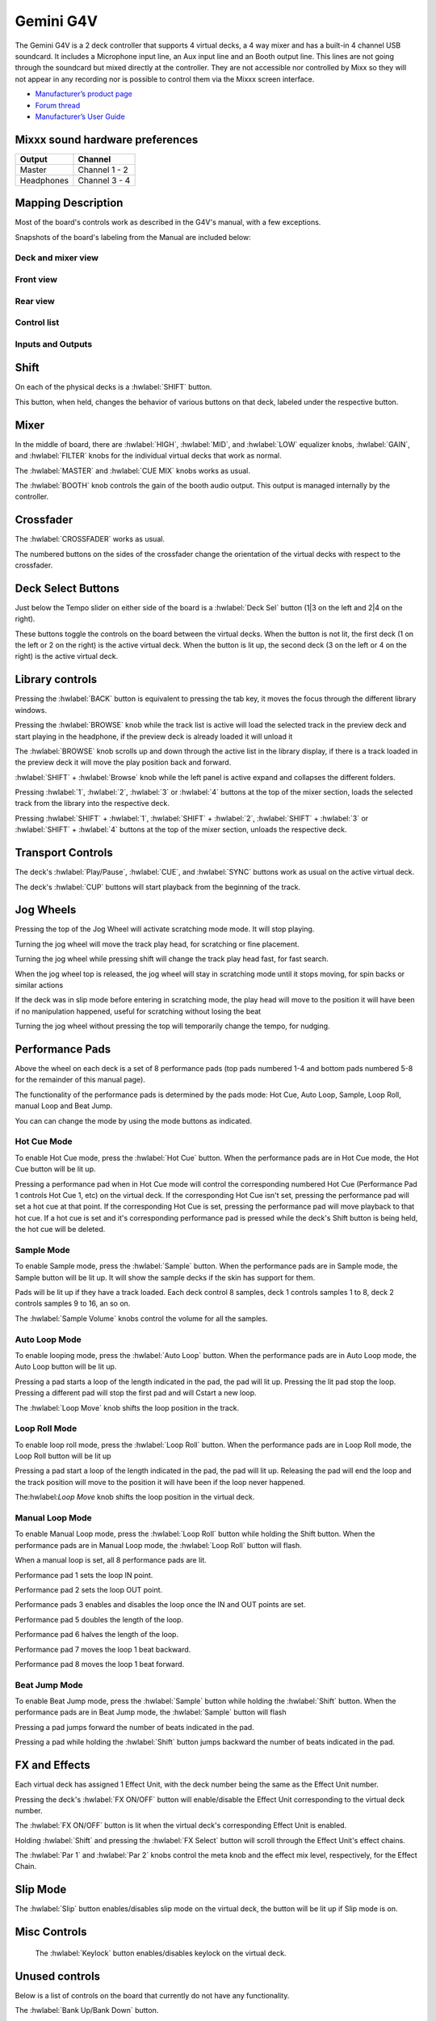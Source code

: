Gemini G4V
=====================

The Gemini G4V is a 2 deck controller that supports 4 virtual decks, a 4 way mixer and has a built-in 4 channel USB soundcard.
It includes a Microphone input line, an Aux input line and an Booth output line. This lines are not going through the soundcard but mixed directly at the controller.
They are not accessible nor controlled by Mixx so they will not appear in any recording nor is possible to control them via the Mixxx screen interface.


-  `Manufacturer’s product page <http://geminisound.com/product/g4v>`__
-  `Forum thread <https://www.mixxx.org/forums/viewtopic.php?f=6&t=12919>`__
-  `Manufacturer’s User Guide <https://www.manualslib.com/manual/826563/Gemini-G4v.html>`__

.. versionadded:: 2.3

Mixxx sound hardware preferences
--------------------------------

========== =============
Output     Channel
========== =============
Master     Channel 1 - 2
Headphones Channel 3 - 4
========== =============

Mapping Description
-------------------

Most of the board's controls work as described in the G4V's manual, with a few exceptions.

Snapshots of the board's labeling from the Manual are included below:


Deck and mixer view
^^^^^^^^^^^^^^^^^^^
.. figure:: ../../_static/controllers/gemini_g4v_top.svg
   :align: center
   :width: 100%
   :figwidth: 100%
   :alt: Gemini G4V
   :figclass: pretty-figures


Front view
^^^^^^^^^^
.. figure:: ../../_static/controllers/gemini_g4v_front.svg
   :align: center
   :width: 100%
   :figwidth: 100%
   :alt: Gemini G4V
   :figclass: pretty-figures

Rear view
^^^^^^^^^
.. figure:: ../../_static/controllers/gemini_g4v_rear.svg
   :align: center
   :width: 100%
   :figwidth: 100%
   :alt: Gemini G4V
   :figclass: pretty-figures

Control list
^^^^^^^^^^^^
.. hlist::
   :columns: 2

   * 1 - Power Button
   * 2 - Sync
   * 3 - Play/pause
   * 4 - CUP
   * 5 - Cue
   * 6 - Jog Wheel
   * 7 - Deck Select
   * 8 - Performance pads mode select
   * 9 - Performance pads
   * 10 - Pith fader
   * 11 - Loop Move
   * 12 - Keylock/Range
   * 13 - Sample Volume
   * 14 - Bank up/Bank down
   * 15 - Parameter 1
   * 16 - Slip/FX
   * 17 - Parameter 2
   * 18 - FX ON/OFF
   * 19 - Shift
   * 20 - Scratch/Search
   * 21 - Load
   * 22 - Browse/Back
   * 23 - Master Volume
   * 24 - Booth Volume
   * 25 - Cue Mix
   * 26 - PFL
   * 27 - Track Fadder
   * 28 - Cross Fadder
   * 29 - Cross Fadder assign
   * 30 - Gain
   * 31 - Equalizer
   * 32 - Filter
   * 33 - Headphone Volume
   * 34 - Mic Volume
   * 35 - Aux Volume

Inputs and Outputs
^^^^^^^^^^^^^^^^^^
.. hlist::
   :columns: 2

   * A - Master Out XLR
   * B - Master Out RCA
   * C - Booth Out RCA
   * D - Aux Input
   * E - USB Output
   * F - Power Input
   * G - Headphone Output
   * H - Mic Input

Shift
-----

On each of the physical decks is a :hwlabel:`SHIFT` button.

This button, when held, changes the behavior of various buttons on that deck, labeled under the respective button.

Mixer
-----

In the middle of board, there are :hwlabel:`HIGH`, :hwlabel:`MID`, and :hwlabel:`LOW` equalizer knobs, :hwlabel:`GAIN`, and :hwlabel:`FILTER` knobs for the individual virtual decks that work as normal.

The :hwlabel:`MASTER` and :hwlabel:`CUE MIX` knobs works as usual.

The :hwlabel:`BOOTH` knob controls the gain of the booth audio output. This output is managed internally by the controller.

Crossfader
----------

The :hwlabel:`CROSSFADER` works as usual.

The numbered buttons on the sides of the crossfader change the orientation of the virtual decks with respect to the crossfader.

Deck Select Buttons
-------------------

Just below the Tempo slider on either side of the board is a :hwlabel:`Deck Sel` button (1|3 on the left and 2|4 on the right).

These buttons toggle the controls on the board between the virtual decks.
When the button is not lit, the first deck (1 on the left or 2 on the right) is the active virtual deck.
When the button is lit up, the second deck (3 on the left or 4 on the right) is the active virtual deck.

Library controls
----------------

Pressing the :hwlabel:`BACK` button is equivalent to pressing the tab key, it moves the focus through the different library windows.

Pressing the :hwlabel:`BROWSE` knob while the track list is active will load the selected track in the preview deck and start playing in the headphone,
if the preview deck is already loaded it will unload it

The :hwlabel:`BROWSE` knob scrolls up and down through the active list in the library display,
if there is a track loaded in the preview deck it will move the play position back and forward.

:hwlabel:`SHIFT` + :hwlabel:`Browse` knob while the left panel is active expand and collapses the different folders.

Pressing :hwlabel:`1`, :hwlabel:`2`, :hwlabel:`3` or :hwlabel:`4` buttons at the top of the mixer section,
loads the selected track from the library into the respective deck.

Pressing :hwlabel:`SHIFT` + :hwlabel:`1`, :hwlabel:`SHIFT` + :hwlabel:`2`, :hwlabel:`SHIFT` + :hwlabel:`3` or :hwlabel:`SHIFT` + :hwlabel:`4`
buttons at the top of the mixer section, unloads the respective deck.

Transport Controls
------------------

The deck's :hwlabel:`Play/Pause`, :hwlabel:`CUE`, and :hwlabel:`SYNC` buttons work as usual on the active virtual deck.

The deck's :hwlabel:`CUP` buttons will start playback from the beginning of the track.

Jog Wheels
----------

Pressing the top of the Jog Wheel will activate scratching mode mode. It will stop playing.

Turning the jog wheel will move the track play head, for scratching or fine placement.

Turning the jog wheel while pressing shift will change the track play head fast, for fast search.

When the jog wheel top is released, the jog wheel will stay in scratching mode until it stops moving, for spin backs or similar actions

If the deck was in slip mode before entering in scratching mode, the play head will move to the position it will have been if no manipulation happened, useful for scratching without losing the beat

Turning the jog wheel without pressing the top will temporarily change the tempo, for nudging.

Performance Pads
----------------

Above the wheel on each deck is a set of 8 performance pads (top pads numbered 1-4 and bottom pads numbered 5-8 for the remainder of this manual page).

The functionality of the performance pads is determined by the pads mode: Hot Cue, Auto Loop, Sample, Loop Roll, manual Loop and Beat Jump.

You can can change the mode by using the mode buttons as indicated.

Hot Cue Mode
^^^^^^^^^^^^

To enable Hot Cue mode, press the :hwlabel:`Hot Cue` button.
When the performance pads are in Hot Cue mode, the Hot Cue button will be lit up.

Pressing a performance pad when in Hot Cue mode will control the corresponding numbered Hot Cue (Performance Pad 1 controls Hot Cue 1, etc) on the virtual deck.
If the corresponding Hot Cue isn't set, pressing the performance pad will set a hot cue at that point.
If the corresponding Hot Cue is set, pressing the performance pad will move playback to that hot cue.
If a hot cue is set and it's corresponding performance pad is pressed while the deck's Shift button is being held, the hot cue will be deleted.

Sample Mode
^^^^^^^^^^^

To enable Sample mode, press the :hwlabel:`Sample` button.
When the performance pads are in Sample mode, the Sample button will be lit up.
It will show the sample decks if the skin has support for them.

Pads will be lit up if they have a track loaded.
Each deck control 8 samples, deck 1 controls samples 1 to 8, deck 2 controls samples 9 to 16, an so on.

The :hwlabel:`Sample Volume` knobs control the volume for all the samples.

Auto Loop Mode
^^^^^^^^^^^^^^

To enable looping mode, press the :hwlabel:`Auto Loop` button.
When the performance pads are in Auto Loop mode, the Auto Loop button will be lit up.

Pressing a pad starts a loop of the length indicated in the pad, the pad will lit up.
Pressing the lit pad stop the loop.
Pressing a different pad will stop the first pad and will Cstart a new loop.

The :hwlabel:`Loop Move` knob shifts the loop position in the track.

Loop Roll Mode
^^^^^^^^^^^^^^

To enable loop roll mode, press the :hwlabel:`Loop Roll` button.
When the performance pads are in Loop Roll mode, the Loop Roll button will be lit up

Pressing a pad start a loop of the length indicated in the pad, the pad will lit up.
Releasing the pad will end the loop and the track position will move to the position it will have been if the loop never happened.

The:hwlabel:`Loop Move` knob shifts the loop position in the virtual deck.

Manual Loop Mode
^^^^^^^^^^^^^^^^

To enable Manual Loop mode, press the :hwlabel:`Loop Roll` button while holding the Shift button.
When the performance pads are in Manual Loop mode, the :hwlabel:`Loop Roll` button will flash.

When a manual loop is set, all 8 performance pads are lit.

Performance pad 1 sets the loop IN point.

Performance pad 2 sets the loop OUT point.

Performance pads 3 enables and disables the loop once the IN and OUT points are set.

Performance pad 5 doubles the length of the loop.

Performance pad 6 halves the length of the loop.

Performance pad 7 moves the loop 1 beat backward.

Performance pad 8 moves the loop 1 beat forward.

Beat Jump Mode
^^^^^^^^^^^^^^

To enable Beat Jump mode, press the :hwlabel:`Sample`  button while holding the :hwlabel:`Shift` button.
When the performance pads are in Beat Jump mode, the :hwlabel:`Sample` button will flash

Pressing a pad jumps forward the number of beats indicated in the pad.

Pressing a pad while holding the :hwlabel:`Shift` button jumps backward the number of beats indicated in the pad.

FX and Effects
--------------

Each virtual deck has assigned 1 Effect Unit, with the deck number being the same as the Effect Unit number.

Pressing the deck's :hwlabel:`FX ON/OFF` button will enable/disable the Effect Unit corresponding to the virtual deck number.

The :hwlabel:`FX ON/OFF` button is lit when the virtual deck's corresponding Effect Unit is enabled.

Holding :hwlabel:`Shift` and pressing the :hwlabel:`FX Select` button will scroll through the Effect Unit's effect chains.

The :hwlabel:`Par 1` and :hwlabel:`Par 2` knobs control the meta knob and the effect mix level, respectively, for the Effect Chain.

Slip Mode
---------

The :hwlabel:`Slip` button enables/disables slip mode on the virtual deck, the button will be lit up if Slip mode is on.


Misc Controls
-------------

    The :hwlabel:`Keylock` button enables/disables keylock on the virtual deck.

Unused controls
---------------

Below is a list of controls on the board that currently do not have any functionality.

The :hwlabel:`Bank Up/Bank Down` button.

The :hwlabel:`Scratch` button.
